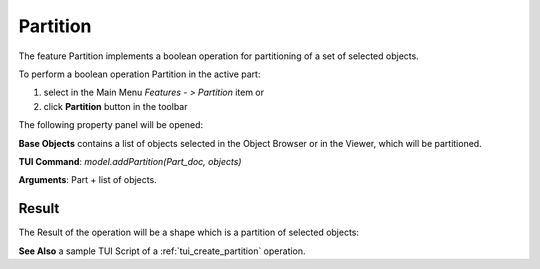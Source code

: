 
Partition
=========

The feature Partition implements a boolean operation for partitioning of a set of selected objects.

To perform a boolean operation Partition in the active part:

#. select in the Main Menu *Features - > Partition* item  or
#. click **Partition** button in the toolbar

.. image:: images/partition_btn.png
   :align: center

.. centered::
   **Partition**  button 

The following property panel will be opened:

.. image:: images/Partition.png
  :align: center

.. centered::
   **Partition operation**

**Base Objects** contains a list of objects selected in the Object Browser or in the Viewer, which will be partitioned.

**TUI Command**:  *model.addPartition(Part_doc, objects)*

**Arguments**:   Part + list of objects.

Result
""""""

The Result of the operation will be a shape which is a partition of selected objects:

.. image:: images/CreatedPartition.png
	   :align: center

.. centered::
   **Partition created**

**See Also** a sample TUI Script of a :ref:`tui_create_partition` operation.
